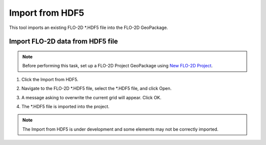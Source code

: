 Import from HDF5
=================

This tool imports an existing FLO-2D \*.HDF5 file into the FLO-2D GeoPackage.

Import FLO-2D data from HDF5 file
----------------------------------

.. note:: Before performing this task, set up a FLO-2D Project GeoPackage using `New FLO-2D Project
          <../flo-2d-project/New%20FLO-2D%20Project.html>`__.

1. Click the
   Import from HDF5.

.. image:: ../../img/Buttons/importhdf5.png

2. Navigate to
   the FLO-2D \*.HDF5 file,
   select the \*.HDF5 file,
   and click Open.

.. image:: ../../img/Import-From-HDF5/importhdf5001.png

3. A message asking to overwrite the current grid will appear.
   Click OK.

.. image:: ../../img/Import-From-HDF5/importhdf5002.png

4. The \*.HDF5 file is imported into the project.

.. note:: The Import from HDF5 is under development and some elements may not be correctly imported.


